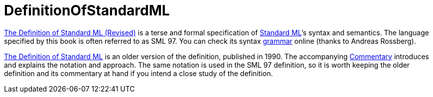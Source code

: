 = DefinitionOfStandardML

<<References#MilnerEtAl97,The Definition of Standard ML (Revised)>> is a
terse and formal specification of <<StandardML#,Standard ML>>&rsquo;s syntax
and semantics.  The language specified by this book is often referred
to as SML 97. You can check its syntax
http://www.mpi-sws.org/~rossberg/sml.html[grammar] online (thanks to
Andreas Rossberg).

<<References#MilnerEtAl90,The Definition of Standard ML>> is an older
version of the definition, published in 1990. The accompanying
<<References#MilnerTofte91,Commentary>> introduces and explains the notation
and approach. The same notation is used in the SML 97 definition, so it
is worth keeping the older definition and its commentary at hand if you
intend a close study of the definition.
